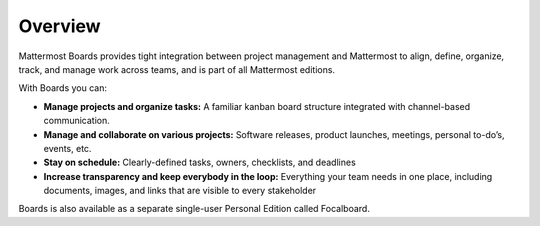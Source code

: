 Overview
========

|all-plans| |cloud| |self-hosted|

.. |all-plans| image:: ../images/all-plans-badge.png
  :scale: 30
  :target: https://mattermost.com/pricing
  :alt: Available in Mattermost Free and Starter subscription plans.

.. |cloud| image:: ../images/cloud-badge.png
  :scale: 30
  :target: https://mattermost.com/deploy
  :alt: Available for Mattermost Cloud deployments.

.. |self-hosted| image:: ../images/self-hosted-badge.png
  :scale: 30
  :target: https://mattermost.com/deploy
  :alt: Available for Mattermost Self-Hosted deployments.

Mattermost Boards provides tight integration between project management and Mattermost to align, define, organize, track, and manage work across teams, and is part of all Mattermost editions.

With Boards you can:

* **Manage projects and organize tasks:** A familiar kanban board structure integrated with channel-based communication.
* **Manage and collaborate on various projects:** Software releases, product launches, meetings, personal to-do’s, events, etc.
* **Stay on schedule:** Clearly-defined tasks, owners, checklists, and deadlines
* **Increase transparency and keep everybody in the loop:** Everything your team needs in one place, including documents, images, and links that are visible to every stakeholder

Boards is also available as a separate single-user Personal Edition called Focalboard.
